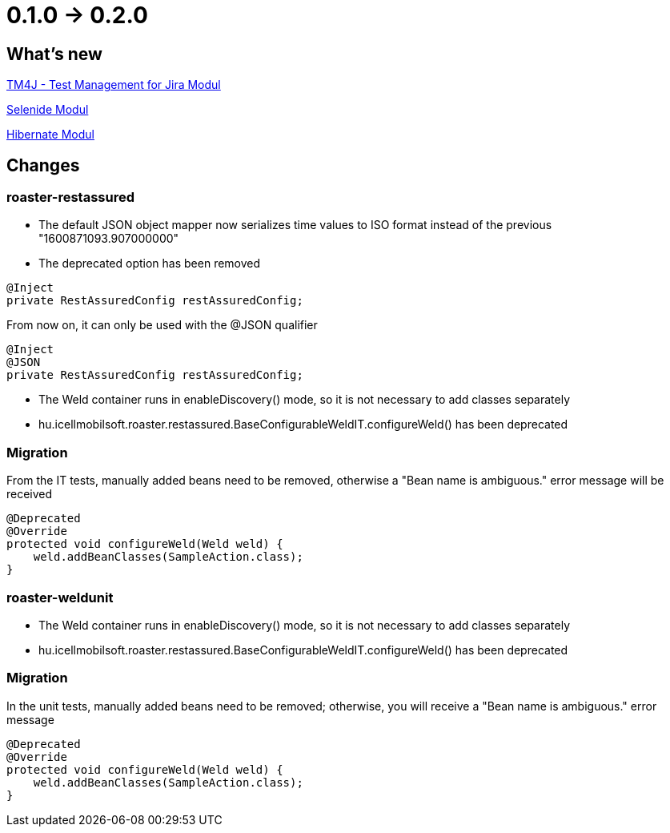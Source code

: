 = 0.1.0 -> 0.2.0

== What's new

<<modules/modules-tm4j.adoc,TM4J - Test Management for Jira Modul>>

<<modules/modules-selenide.adoc,Selenide Modul>>

<<modules/modules-hibernate.adoc,Hibernate Modul>>

== Changes
=== roaster-restassured
* The default JSON object mapper now serializes time values to ISO format instead of the previous "1600871093.907000000"

* The deprecated option has been removed

[source,java]
----
@Inject
private RestAssuredConfig restAssuredConfig;
----

From now on, it can only be used with the @JSON qualifier

[source,java]
----
@Inject
@JSON
private RestAssuredConfig restAssuredConfig;
----

* The Weld container runs in enableDiscovery() mode, so it is not necessary to add classes separately
* hu.icellmobilsoft.roaster.restassured.BaseConfigurableWeldIT.configureWeld() has been deprecated

=== Migration

From the IT tests, manually added beans need to be removed, otherwise a "Bean name is ambiguous." error message will be received
[source,java]
----
@Deprecated
@Override
protected void configureWeld(Weld weld) {
    weld.addBeanClasses(SampleAction.class);
}
----

=== roaster-weldunit

* The Weld container runs in enableDiscovery() mode, so it is not necessary to add classes separately
* hu.icellmobilsoft.roaster.restassured.BaseConfigurableWeldIT.configureWeld() has been deprecated

=== Migration

In the unit tests, manually added beans need to be removed; otherwise, you will receive a "Bean name is ambiguous." error message
[source,java]
----
@Deprecated
@Override
protected void configureWeld(Weld weld) {
    weld.addBeanClasses(SampleAction.class);
}
----